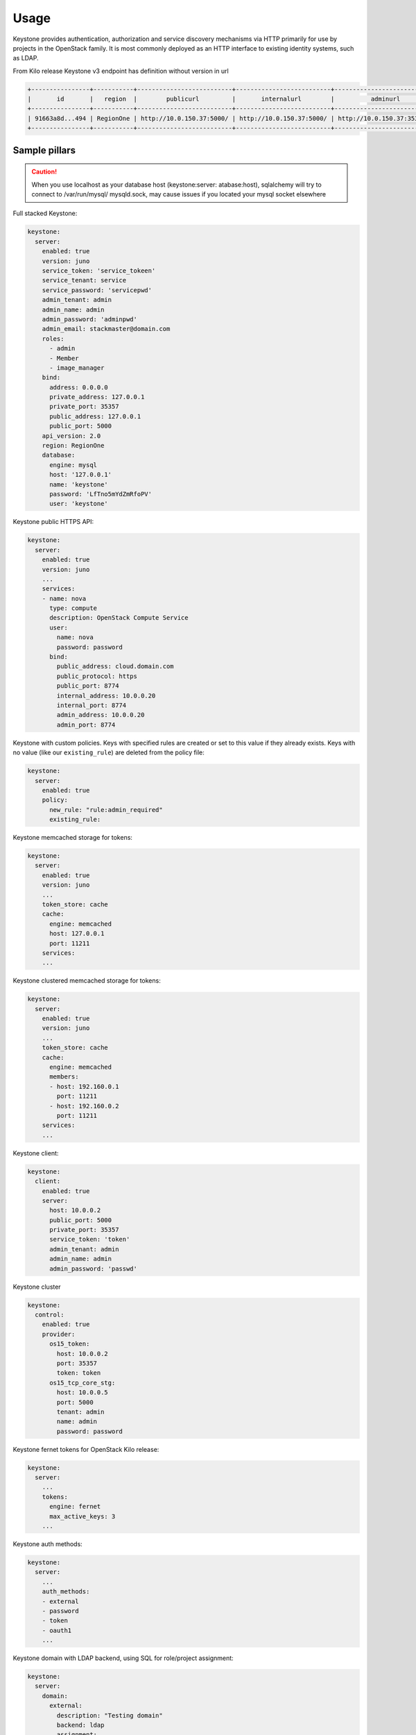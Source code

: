 =====
Usage
=====

Keystone provides authentication, authorization and service discovery
mechanisms via HTTP primarily for use by projects in the OpenStack family. It
is most commonly deployed as an HTTP interface to existing identity systems,
such as LDAP.

From Kilo release Keystone v3 endpoint has definition without version in url

.. code-block:: bash

  +----------------+-----------+--------------------------+--------------------------+---------------------------+---------------+
  |       id       |   region  |        publicurl         |       internalurl        |          adminurl         |   service_id  |
  +----------------+-----------+--------------------------+--------------------------+---------------------------+---------------+
  | 91663a8d...494 | RegionOne | http://10.0.150.37:5000/ | http://10.0.150.37:5000/ | http://10.0.150.37:35357/ | 0fd2dba...9c9 |
  +----------------+-----------+--------------------------+--------------------------+---------------------------+---------------+

Sample pillars
==============

.. caution::

    When you use localhost as your database host (keystone:server:
    atabase:host), sqlalchemy will try to connect to /var/run/mysql/
    mysqld.sock, may cause issues if you located your mysql socket elsewhere

Full stacked Keystone:

.. code-block:: yaml

    keystone:
      server:
        enabled: true
        version: juno
        service_token: 'service_tokeen'
        service_tenant: service
        service_password: 'servicepwd'
        admin_tenant: admin
        admin_name: admin
        admin_password: 'adminpwd'
        admin_email: stackmaster@domain.com
        roles:
          - admin
          - Member
          - image_manager
        bind:
          address: 0.0.0.0
          private_address: 127.0.0.1
          private_port: 35357
          public_address: 127.0.0.1
          public_port: 5000
        api_version: 2.0
        region: RegionOne
        database:
          engine: mysql
          host: '127.0.0.1'
          name: 'keystone'
          password: 'LfTno5mYdZmRfoPV'
          user: 'keystone'

Keystone public HTTPS API:

.. code-block:: yaml

    keystone:
      server:
        enabled: true
        version: juno
        ...
        services:
        - name: nova
          type: compute
          description: OpenStack Compute Service
          user:
            name: nova
            password: password
          bind:
            public_address: cloud.domain.com
            public_protocol: https
            public_port: 8774
            internal_address: 10.0.0.20
            internal_port: 8774
            admin_address: 10.0.0.20
            admin_port: 8774

Keystone with custom policies. Keys with specified rules
are created or set to this value if they already exists.
Keys with no value (like our ``existing_rule``) are deleted
from the policy file:

.. code-block:: yaml

    keystone:
      server:
        enabled: true
        policy:
          new_rule: "rule:admin_required"
          existing_rule:

Keystone memcached storage for tokens:

.. code-block:: yaml

    keystone:
      server:
        enabled: true
        version: juno
        ...
        token_store: cache
        cache:
          engine: memcached
          host: 127.0.0.1
          port: 11211
        services:
        ...

Keystone clustered memcached storage for tokens:

.. code-block:: yaml

    keystone:
      server:
        enabled: true
        version: juno
        ...
        token_store: cache
        cache:
          engine: memcached
          members:
          - host: 192.160.0.1
            port: 11211
          - host: 192.160.0.2
            port: 11211
        services:
        ...

Keystone client:

.. code-block:: yaml

    keystone:
      client:
        enabled: true
        server:
          host: 10.0.0.2
          public_port: 5000
          private_port: 35357
          service_token: 'token'
          admin_tenant: admin
          admin_name: admin
          admin_password: 'passwd'

Keystone cluster

.. code-block:: yaml

    keystone:
      control:
        enabled: true
        provider:
          os15_token:
            host: 10.0.0.2
            port: 35357
            token: token
          os15_tcp_core_stg:
            host: 10.0.0.5
            port: 5000
            tenant: admin
            name: admin
            password: password

Keystone fernet tokens for OpenStack Kilo release:

.. code-block:: yaml

    keystone:
      server:
        ...
        tokens:
          engine: fernet
          max_active_keys: 3
        ...

Keystone auth methods:

.. code-block:: yaml

    keystone:
      server:
        ...
        auth_methods:
        - external
        - password
        - token
        - oauth1
        ...

Keystone domain with LDAP backend, using SQL for
role/project assignment:

.. code-block:: yaml

    keystone:
      server:
        domain:
          external:
            description: "Testing domain"
            backend: ldap
            assignment:
              backend: sql
            ldap:
              url: "ldaps://idm.domain.com"
              suffix: "dc=cloud,dc=domain,dc=com"
              # Will bind as uid=keystone,cn=users,cn=accounts,dc=cloud,dc=domain,dc=com
              uid: keystone
              password: password

Use driver aliases for drivers instead of class path's:

.. code-block:: yaml

    keystone:
      server:
        domain:
          test:
            description: "Test domain"
            backend: ldap
            assignment:
              backend: sql
              driver: sql
            identity:
              backend: ldap
              driver: keystone.identity.backends.ldap.Identity
            ldap:
              url: "ldaps://idm.domain.com"
              ...

Using LDAP backend for default domain:

.. code-block:: yaml

    keystone:
      server:
        backend: ldap
        assignment:
          backend: sql
        ldap:
          url: "ldaps://idm.domain.com"
          suffix: "dc=cloud,dc=domain,dc=com"
          # Will bind as uid=keystone,cn=users,cn=accounts,dc=cloud,dc=domain,dc=com
          uid: keystone
          password: password

Using LDAP backend for default domain with
``user_enabled`` field emulation:

.. code-block:: yaml

    keystone:
      server:
        backend: ldap
        assignment:
          backend: sql
        ldap:
          url: "ldap://idm.domain.com"
          suffix: "ou=Openstack Service Users,o=domain.com"
          bind_user: keystone
          password: password
          # Define LDAP "group" object class and "membership" attribute
          group_objectclass: groupOfUniqueNames
          group_member_attribute: uniqueMember
          # User will receive "enabled" attribute basing on membership in "os-user-enabled" group
          user_enabled_emulation: True
          user_enabled_emulation_dn: "cn=os-user-enabled,ou=Openstack,o=domain.com"
          user_enabled_emulation_use_group_config: True

If the members of the group ``objectclass`` are user IDs
rather than DNs, set ``group_members_are_ids`` to ``true``.
This is the case when using ``posixGroup` as the group
``objectclass`` and ``OpenDirectory``:

.. code-block:: yaml

    keystone:
      server:
        backend: ldap
        assignment:
          backend: sql
        ldap:
          url: "ldaps://idm.domain.com"
          suffix: "dc=cloud,dc=domain,dc=com"
          # Will bind as uid=keystone,cn=users,cn=accounts,dc=cloud,dc=domain,dc=com
          uid: keystone
          password: password
          group_members_are_ids: True

Simple service endpoint definition (defaults to ``RegionOne``):

.. code-block:: yaml

    keystone:
      server:
        service:
          ceilometer:
            type: metering
            description: OpenStack Telemetry Service
            user:
              name: ceilometer
              password: password
            bind:
              ...

Region-aware service endpoints definition:

.. code-block:: yaml

    keystone:
      server:
        service:
          ceilometer_region01:
            service: ceilometer
            type: metering
            region: region01
            description: OpenStack Telemetry Service
            user:
              name: ceilometer
              password: password
            bind:
              ...
          ceilometer_region02:
            service: ceilometer
            type: metering
            region: region02
            description: OpenStack Telemetry Service
            bind:
              ...

Enable Ceilometer notifications:

.. code-block:: yaml

    keystone:
      server:
        notification: true
        message_queue:
          engine: rabbitmq
          host: 127.0.0.1
          port: 5672
          user: openstack
          password: password
          virtual_host: '/openstack'
          ha_queues: true

Client-side RabbitMQ HA setup:

.. code-block:: yaml

    keystone:
      server:
        ....
        message_queue:
          engine: rabbitmq
          members:
            - host: 10.0.16.1
            - host: 10.0.16.2
            - host: 10.0.16.3
          user: openstack
          password: pwd
          virtual_host: '/openstack'
        ....

Client-side RabbitMQ TLS configuration:

|

By default system-wide CA certs are used. Nothing should be
specified except ``ssl.enabled``.

.. code-block:: yaml

  keystone:
    server:
      ....
      message_queue:
        ssl:
          enabled: True

Use ``cacert_file`` option to specify the CA-cert
file path explicitly:

.. code-block:: yaml

  keystone:
    server:
      ....
      message_queue:
        ssl:
          enabled: True
          cacert_file: /etc/ssl/rabbitmq-ca.pem

To manage content of the ``cacert_file`` use the ``cacert``
option:

.. code-block:: yaml

  keystone:
    server:
      ....
      message_queue:
        ssl:
          enabled: True
          cacert: |

          -----BEGIN CERTIFICATE-----
                    ...
          -----END CERTIFICATE-------

          cacert_file: /etc/openstack/rabbitmq-ca.pem

.. note::

   * The ``message_queue.port`` is set to ``5671`` (AMQPS) by
     default if ``ssl.enabled=True``.
   * Use ``message_queue.ssl.version`` if you need to specify
     protocol version. By default, is ``TLSv1`` for python <
     2.7.9 and ``TLSv1_2`` for version above.

Enable CADF audit notification:

.. code-block:: yaml

    keystone:
      server:
        notification: true
        notification_format: cadf

Run Keystone under Apache:

.. code-block:: yaml

    keystone:
      server:
        service_name: apache2
    apache:
      server:
        enabled: true
        default_mpm: event
        site:
          keystone:
            enabled: true
            type: keystone
            name: wsgi
            host:
              name: ${linux:network:fqdn}
        modules:
          - wsgi

Enable SAML2 Federated keystone:

.. code-block:: yaml

    keystone:
      server:
        auth_methods:
        - password
        - token
        - saml2
        federation:
          saml2:
            protocol: saml2
            remote_id_attribute: Shib-Identity-Provider
            shib_url_scheme: https
            shib_compat_valid_user: 'on'
          federation_driver: keystone.contrib.federation.backends.sql.Federation
          federated_domain_name: Federated
          trusted_dashboard:
            - https://${_param:cluster_public_host}/horizon/auth/websso/
    apache:
      server:
        pkgs:
          - apache2
          - libapache2-mod-shib2
        modules:
          - wsgi
          - shib2

Enable OIDC Federated Keystone:

.. code-block:: yaml

    keystone:
      server:
        auth_methods:
        - password
        - token
        - oidc
        federation:
        oidc:
            protocol: oidc
            remote_id_attribute: HTTP_OIDC_ISS
            remote_id_attribute_value: https://accounts.google.com
            oidc_claim_prefix: "OIDC-"
            oidc_response_type: id_token
            oidc_scope: "openid email profile"
            oidc_provider_metadata_url: https://accounts.google.com/.well-known/openid-configuration
            oidc_client_id: <openid_client_id>
            oidc_client_secret: <openid_client_secret>
            oidc_crypto_passphrase: openstack
            oidc_redirect_uri: https://key.example.com:5000/v3/auth/OS-FEDERATION/websso/oidc/redirect
            oidc_oauth_introspection_endpoint: https://www.googleapis.com/oauth2/v1/tokeninfo
            oidc_oauth_introspection_token_param_name: access_token
            oidc_oauth_remote_user_claim: user_id
            oidc_ssl_validate_server: 'off'
        federated_domain_name: Federated
        federation_driver: keystone.contrib.federation.backends.sql.Federation
        trusted_dashboard:
          - https://${_param:cluster_public_host}/auth/websso/
    apache:
      server:
        pkgs:
          - apache2
          - libapache2-mod-auth-openidc
        modules:
          - wsgi
          - auth_openidc

.. note:: Ubuntu Trusty repository doesn't contain
          ``libapache2-mod-auth-openidc`` package. Additonal
          repository should be added to the source list.

Use a custom identity driver with custom options:

.. code-block:: yaml

    keystone:
      server:
        backend: k2k
        k2k:
          auth_url: 'https://keystone.example.com/v2.0'
          read_user: 'example_user'
          read_pass: 'password'
          read_tenant_id: 'admin'
          identity_driver: 'sql'
          id_prefix: 'k2k:'
          domain: 'default'
          caching: true
          cache_time: 600

Enable CORS parameters:

.. code-block:: yaml

    keystone:
      server:
        cors:
          allowed_origin: https:localhost.local,http:localhost.local
          expose_headers: X-Auth-Token,X-Openstack-Request-Id,X-Subject-Token
          allow_methods: GET,PUT,POST,DELETE,PATCH
          allow_headers: X-Auth-Token,X-Openstack-Request-Id,X-Subject-Token
          allow_credentials: True
          max_age: 86400

Keystone client
---------------

Service endpoints enforcement with service token:

.. code-block:: yaml

    keystone:
      client:
        enabled: true
        server:
          keystone01:
            admin:
              host: 10.0.0.2
              port: 35357
              token: 'service_token'
            service:
              nova:
                type: compute
                description: OpenStack Compute Service
                endpoints:
                - region: region01
                  public_address: 172.16.10.1
                  public_port: 8773
                  public_path: '/v2'
                  internal_address: 172.16.10.1
                  internal_port: 8773
                  internal_path: '/v2'
                  admin_address: 172.16.10.1
                  admin_port: 8773
                  admin_path: '/v2'

Project, users, roles enforcement with admin user:

.. code-block:: yaml

    keystone:
      client:
        enabled: true
        server:
          keystone01:
            admin:
              host: 10.0.0.2
              port: 5000
              project: admin
              user: admin
              password: 'passwd'
              region_name: RegionOne
              protocol: https
            roles:
            - admin
            - member
            project:
              tenant01:
                description: "test env"
                quota:
                  instances: 100
                  cores: 24
                  ram: 151200
                  floating_ips: 50
                  fixed_ips: -1
                  metadata_items: 128
                  injected_files: 5
                  injected_file_content_bytes: 10240
                  injected_file_path_bytes: 255
                  key_pairs: 100
                  security_groups: 20
                  security_group_rules: 40
                  server_groups: 20
                  server_group_members: 20
                user:
                  user01:
                    email: jdoe@domain.com
                    is_admin: true
                    password: some
                  user02:
                    email: jdoe2@domain.com
                    password: some
                    roles:
                    - custom-roles

Multiple servers example:

.. code-block:: yaml

    keystone:
      client:
        enabled: true
        server:
          keystone01:
            admin:
              host: 10.0.0.2
              port: 5000
              project: 'admin'
              user: admin
              password: 'workshop'
              region_name: RegionOne
              protocol: https
          keystone02:
            admin:
              host: 10.0.0.3
              port: 5000
              project: 'admin'
              user: admin
              password: 'workshop'
              region_name: RegionOne

Tenant quotas:

.. code-block:: yaml

    keystone:
      client:
        enabled: true
        server:
          keystone01:
            admin:
              host: 10.0.0.2
              port: 5000
              project: admin
              user: admin
              password: 'passwd'
              region_name: RegionOne
              protocol: https
            roles:
            - admin
            - member
            project:
              tenant01:
                description: "test env"
                quota:
                  instances: 100
                  cores: 24
                  ram: 151200
                  floating_ips: 50
                  fixed_ips: -1
                  metadata_items: 128
                  injected_files: 5
                  injected_file_content_bytes: 10240
                  injected_file_path_bytes: 255
                  key_pairs: 100
                  security_groups: 20
                  security_group_rules: 40
                  server_groups: 20
                  server_group_members: 20

Extra config params in ``keystone.conf``
(since Mitaka release):

.. code-block:: yaml

    keystone:
      server:
        ....
        extra_config:
          ini_section1:
            param1: value
            param2: value
          ini_section2:
            param1: value
            param2: value
        ....

Configuration of ``policy.json`` file:

.. code-block:: yaml

    keystone:
      server:
        ....
        policy:
          admin_or_token_subject: 'rule:admin_required or rule:token_subject'

Manage ``os-cloud-config`` yml with ``keystone.client``:

.. code-block:: yaml

    keystone:
      client:
        os_client_config:
          enabled: true
          cfgs:
            root:
              file: /root/.config/openstack/clouds.yml
              content:
                clouds:
                  admin_identity:
                    region_name: RegioneOne
                    auth:
                      username: admin
                      password: secretpassword
                      user_domain_name: Default
                      project_name: admin
                      project_domain_name: Default
                      auth_url: "http://1.2.3.4:5000"

Setting up default admin project name and domain:

.. code-block:: yaml

    keystone:
      server:
        ....
        admin_project:
          name: "admin"
          domain: "default"

Enhanced logging with logging.conf
----------------------------------

By default logging.conf is disabled.

That is possible to enable per-binary logging.conf with new variables:

* ``openstack_log_appender``
   Set to true to enable ``log_config_append`` for all OpenStack services

* ``openstack_fluentd_handler_enabled``
   Set to true to enable ``FluentHandler`` for all Openstack services

* ``openstack_ossyslog_handler_enabled``
   Set to true to enable ``OSSysLogHandler`` for all Openstack services

Only ``WatchedFileHandler``, ``OSSysLogHandler``, and ``FluentHandler``
are available.

Also, it is possible to configure this with pillar:

.. code-block:: yaml

  keystone:
    server:
      logging:
        log_appender: true
        log_handlers:
          watchedfile:
            enabled: true
          fluentd:
            enabled: true
          ossyslog:
            enabled: true

Usage
=====

#. Apply the :command:`keystone.client.service` state.
#. Apply the :command:`keystone.client` state.


Fernet-keys rotation without gluster
------------------------------------

In the future fernet keys supposed to be rotated with rsync+ssh instead of using glusterfs. By default it is assumed
that the script will run on primary control node (ctl01) and will rotate and transfer fernet keys to secondary
controller nodes (ctl02, ctl03). Following parameter should be set on cluster level:

keystone_node_role

and fernet_rotation_driver should be set to 'rsync'

By default this parameter is set to "secondary" on system level along with other parameters:
.. code-block:: yaml

  keystone:
    server:
      role: ${_param:keystone_node_role}
    tokens:
      fernet_sync_nodes_list:
        control02:
          name: ctl02
          enabled: True
        control03:
          name: ctl03
          enabled: True
      fernet_rotation_driver: rsync

Prior to running keystone salt states ssh key should be generated and its public part should be placed on secondary controllers.
It can be accomplished by running following orchestration state before keystone states:

salt-run state.orchestrate keystone.orchestrate.deploy

Currently the default fernet rotation driver is a shared filesystem

Documentation and Bugs
======================

To learn how to deploy OpenStack Salt, consult the documentation available
online at:

    https://wiki.openstack.org/wiki/OpenStackSalt

In the unfortunate event that bugs are discovered, they should be reported to
the appropriate bug tracker. If you obtained the software from a 3rd party
operating system vendor, it is often wise to use their own bug tracker for
reporting problems. In all other cases use the master OpenStack bug tracker,
available at:

    http://bugs.launchpad.net/openstack-salt

Developers wishing to work on the OpenStack Salt project should always base
their work on the latest formulas code, available from the master GIT
repository at:

    https://git.openstack.org/cgit/openstack/salt-formula-keystone

Developers should also join the discussion on the IRC list, at:

    https://wiki.openstack.org/wiki/Meetings/openstack-salt

Documentation and Bugs
======================

* http://salt-formulas.readthedocs.io/
   Learn how to install and update salt-formulas

* https://github.com/salt-formulas/salt-formula-keystone/issues
   In the unfortunate event that bugs are discovered, report the issue to the
   appropriate issue tracker. Use the Github issue tracker for a specific salt
   formula

* https://launchpad.net/salt-formulas
   For feature requests, bug reports, or blueprints affecting the entire
   ecosystem, use the Launchpad salt-formulas project

* https://launchpad.net/~salt-formulas-users
   Join the salt-formulas-users team and subscribe to mailing list if required

* https://github.com/salt-formulas/salt-formula-keystone
   Develop the salt-formulas projects in the master branch and then submit pull
   requests against a specific formula

* #salt-formulas @ irc.freenode.net
   Use this IRC channel in case of any questions or feedback which is always
   welcome

